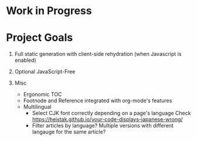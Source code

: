 * Work in Progress

* Project Goals

1. Full static generation with client-side rehydration (when Javascript is enabled)

2. Optional JavaScript-Free

3. Misc
  + Ergonomic TOC
  + Footnode and Reference integrated with org-mode's features
  + Multilingual
    - Select CJK font correctly depending on a page's language
      Check https://heistak.github.io/your-code-displays-japanese-wrong/
    - Filter articles by language? Multiple versions with different langauge for the same article?
